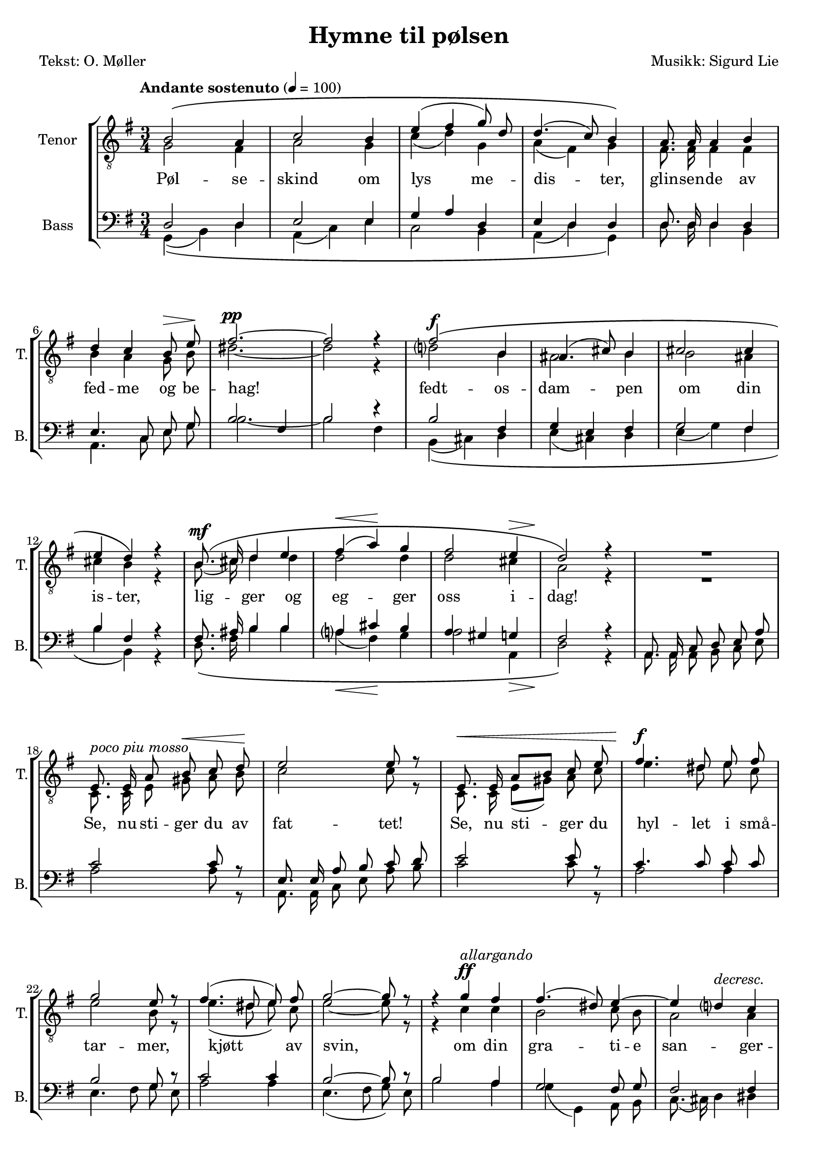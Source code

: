 \version "2.18.2"

\header {
  title = "Hymne til pølsen"
  poet = "Tekst: O. Møller"
  composer = "Musikk: Sigurd Lie"
  tagline = ""
}

#(set-global-staff-size 19.0750126457)
#(set-default-paper-size "a4")
\paper {
  % paper-width = 21.0\cm
  % paper-height = 29.7\cm
  % top-margin = 1.0\cm
  % bottom-margin = 2.0\cm
  % left-margin = 1.0\cm
  % right-margin = 1.0\cm
}
\layout {
  \context { \Score
  % skipBars = ##t
  % autoBeaming = ##f
}
	}

lyricSecondTenor = \lyricmode {
  Pøl -- se -- skind om lys me -- dis -- ter, 
  glin -- sen -- de av fed -- me og be -- hag!

  % Med 
  fedt -- os -- dam -- pen om din is -- ter, 
  lig -- ger og eg -- ger oss i -- dag!

  Se, nu sti -- ger du av fat -- tet!
  Se, nu sti -- ger du 
  hyl -- let i små -- tar -- mer, kjøtt av svin, 
  om din gra -- ti -- e san -- ger -- pra -- tet!
  o -- ver dig all kvis -- tens brøl og hvin!

  Al -- le brø -- dre, lyst -- ne, plum -- pe! 
  Bøi -- er Jer for hen -- de, hver i -- sær!

  Pøl -- se løft din rum -- pe!
  Pøl -- se løft din lil -- le rum -- pe!

  E -- ven -- ty -- rets mun -- tre slutt er nær!

  Pøl -- se -- skind om lys me -- dis -- ter, 
  pøl -- se -- skind om lys me -- dis -- ter!

  Pøl -- se -- skind! Pøl -- se -- skind!
}

	PartPOneVoiceOne =  \relative b {
	  \autoBeamOff
	  \voiceOne 
	  \clef "treble_8" \key g \major \time 3/4 | % 1
	  \tempo "Andante sostenuto" 4=100 
	  b2\( a4 | % 2
	  c2 b4 | % 3
	  e4( fis4 g8) d8 | % 4
	  d4.( c8) b4\) | % 5
	  a8. a16 a4 b4 \break | % 6
	  d4 c4 b8^\> e8\! | % 7
	  fis2.^\pp ~ | % 8
	  fis2 r4 | % 9
	  fis2\(^\f b,4 | \barNumberCheck #10
	  ais4.( cis8) b4 | % 11
	  cis2 cis4 \break | % 12
	  e4 d4\) r4 | % 13
	  b8.\(^\mf cis16 d4 e4 | % 14
	  fis4(^\< a4)\! g4 | % 15
	  fis2 e4^\> | % 16
	  d2\!\) r4 | % 17
	  R2. \break | % 18
	  
	  e,8.^\markup { \italic { poco piu mosso } } e16 a8 b8^\< c8 d8\! | % 19
	  e2 e8 r8 | \barNumberCheck #20
	  e,8.^\< e16 a8[ b8] c8 e8 | % 21
	  fis4.^\f dis8 e8 fis8 \break | % 22
	  g2 e8 r8 | % 23
	  fis4.( dis8 e8) fis8 | % 24
	  g2 ~ g8 r8 | % 25
	  r4 g4^\ff^\markup { \italic { allargando } } fis4 | % 26
	  fis4.( dis8) e4 ~ | % 27
	  e4 d4^\markup { \italic { decresc. } } c4 \pageBreak | % 28
	  c4^\> b4\! r4 | % 29
	  a8.^\p\( a16 a4 b4 | \barNumberCheck #30
	  c4(^\< d4) e4\! | % 31
	  a2^\> g4 | % 32
	  fis2\! ~ fis8\) r8 | % 33
	  fis2\(^\p^\markup { \italic { a tempo } } fis4 \break | % 34
	  e2 fis4 | % 35
	  d2 b4 | % 36
	  g4 c4\) r4 | % 37
	  b8.\( g16 g4 e'4 | % 38
	  d4(^\< fis4) g4\! | % 39
	  c,2 b4 \break | \barNumberCheck #40
	  a2^\> ~ a8\!\) r8 | % 41
	  R2. | % 42
	  R2. | % 43
	  R2. | % 44
	  g'4.(^\f fis8) fis8 e8 | % 45
	  a4^\ff d,4 g4 \break  | % 46
	  fis8. b,16 b4 e4 | % 47
	  c4( d4 b4)^\> | % 48
	  a2.\! | % 49
	  c8.^\< c16 b4 g4\! | \barNumberCheck #50
	  e'4 d4 c4 | % 51
	  b2^\> a4\! \break | % 52
	  g2 r4 | % 53
	  b2^\p\( b4 | % 54
	  d4.(^\< e8) d4\! | % 55
	  g2 g4 | % 56
	  c,2 b4\) | % 57
	  e2\( e4 | % 58
	  a,4.( b8) a4 \break | % 59
	  d2 d4 | \barNumberCheck #60
	  g,2( a4^\>) | % 61
	  b2 ~ b8\!\) r8 | % 62
	  b8.^\markup { \italic { piu \concat { \dynamic { p } } } } b16 b4 ~ b8 r8 | % 63
	  b2^\pp b4 | % 64
	  b2.^\fermata \bar "|."
	}

	PartPTwoVoiceOne =  \relative g {
	  \autoBeamOff
	  \voiceTwo
	  \clef "treble_8" \key g \major \time 3/4 
	  g2 fis4 | % 2
	  a2 g4 | % 3
	  c4( d4) g,4 | % 4
	  a4( fis4) g4 | % 5
	  fis8. fis16 fis4 fis4 | % 6
	  b4 a4 g8 b8 | % 7
	  dis2. ~ | % 8
	  dis2 r4 | % 9
	  d2 b4 | \barNumberCheck #10
	  ais2 b4 | % 11
	  b2 ais4 | % 12
	  cis4 b4 r4 | % 13
	  b8.( cis16) d4 d4 | % 14
	  d2 d4 | % 15
	  d2 cis4 | % 16
	  a2 r4 | % 17
	  R2. | % 18
	  c,8. c16 e8 gis8 a8 b8 | % 19
	  c2 c8 r8 | \barNumberCheck #20
	  c,8. c16 e8[( gis8)] a8 c8 | % 21
	  e4. dis8 e8 c8 | % 22
	  e2 b8 r8 | % 23
	  e4.( dis8 e8) c8 | % 24
	  e2 ~ e8 r8 | % 25
	  r4 c4 c4 | % 26
	  b2 c8 b8 | % 27
	  a2 a4 | % 28
	  a4 g4 r4 | % 29
	  g8. g16 g4 gis4 | \barNumberCheck #30
	  a4( b4) c4 | % 31
	  c2 c4 | % 32
	  c2 ~ c8 r8 | % 33
	  b4( c4) d4 | % 34
	  d4( c4) c4 | % 35
	  b2 fis4 | % 36
	  g4 a4 r4 | % 37
	  fis8. g16 g4 a4 | % 38
	  d4( c4) b4 | % 39
	  a2 g4 | \barNumberCheck #40
	  fis2 ~ fis8 r8 | % 41
	  R2. | % 42
	  b2 b4 | % 43
	  b2 d4 | % 44
	  d4( cis4) b8[( cis8)] | % 45
	  e8.([ cis16] d4) e4 | % 46
	  cis8. b16 b4 b4 | % 47
	  a4( fis4 e4 | % 48
	  g4 e4) fis4 | % 49
	  a8. a16 fis4 g4 | \barNumberCheck #50
	  a4( b4) a4 | % 51
	  g2 fis4 | % 52
	  d2 r4 | % 53
	  g2 g4 | % 54
	  a2 b4 | % 55
	  d4.( b8) c4 | % 56
	  a4( fis4) g4 | % 57
	  <g bes>2 <g bes>4 | % 58
	  fis2 fis4 | % 59
	  <f aes>2 <f aes>4 | \barNumberCheck #60
	  <e g>2( <es g>4) | % 61
	  <d g>2 ~ <d g>4 | % 62
	  g8. g16 g4 ~ g8 r8 | % 63
	  g2 g4 | % 64
	  g2. \bar "|."
	}

	PartPThreeVoiceOne =  \relative d {
	  \autoBeamOff
	  \voiceOne
	  \clef "bass" \key g \major \time 3/4 d2 d4 | % 2
	  e2 e4 | % 3
	  g4 a4 d,4 | % 4
	  e4 d4 d4 | % 5
	  d8. d16 d4 d4 | % 6
	  e4. c8 e8 g8 | % 7
	  b2 fis4 | % 8
	  b2 r4 | % 9
	  b2 fis4 | \barNumberCheck #10
	  g4 e4 fis4 | % 11
	  g2 fis4 | % 12
	  b4 fis4 r4 | % 13
	  fis8. ais16 b4 b4 | % 14
	  a4 cis4 b4 | % 15
	  a4 gis4 g4 | % 16
	  fis2 r4 | % 17
	  a,8. a16 c8 d8 e8 a8 | % 18
	  c2 c8 r8 | % 19
	  e,8. e16 a8 b8 c8 d8 | \barNumberCheck #20
	  e2 e8 r8 | % 21
	  c4. c8 c8 c8 | % 22
	  b2 g8 r8 | % 23
	  c2 c4 | % 24
	  b2 ~ b8 r8 | % 25
	  b2 a4 | % 26
	  g2 fis8 g8 | % 27
	  fis2 fis4 | % 28
	  fis4 g4 r4 | % 29
	  e8. e16 e4 d4 | \barNumberCheck #30
	  c4 e4 a4 | % 31
	  a2 a4 | % 32
	  a2 ~ a8 r8 | % 33
	  d,2 g4 | % 34
	  g2 a4 | % 35
	  fis2 d4 | % 36
	  e4 e4 r4 | % 37
	  d8. e16 e4 fis4 | % 38
	  g4 d4 g4 | % 39
	  d2 d4 | \barNumberCheck #40
	  d2 ~ d8 r8 | % 41
	  b'2 a4 | % 42
	  g4. a8 g8. fis16 | % 43
	  e8.[ fis16 g8 a8] b8 d,8 | % 44
	  e4. a8 a4 | % 45
	  a4 b4 g4 | % 46
	  a8. g16 g4 e4 | % 47
	  a4 d,4 e4 | % 48
	  g4 e4 fis4 | % 49
	  e8. e16 d4 e4 | \barNumberCheck #50
	  fis4 g4 e4 | % 51
	  d2 d4 | % 52
	  b2 r4 | % 53
	  d2 d4 | % 54
	  f2 f4 | % 55
	  e2 e4 | % 56
	  es2 d4 | % 57
	  cis2 cis4 | % 58
	  c2 c4 | % 59
	  b4. c8 b4 | \barNumberCheck #60
	  c2 es4 | % 61
	  d2 ~ d8 r8 | % 62
	  d8. d16 d4 ~ d8 r8 | % 63
	  d2 d4 | % 64
	  d2. \bar "|."
	}

	PartPFourVoiceOne =  \relative g, {
	  \autoBeamOff
	  \voiceTwo
	  \clef "bass" \key g \major \time 3/4 
	  g4(\( b4) d4 | % 2
	  a4( c4) e4 | % 3
	  c2 b4 | % 4
	  a4( d4) g,4\) | % 5
	  d'8. d16 d4 b4 | % 6
	  a4. c8 e8 g8 | % 7
	  b2. ~ | % 8
	  b2 fis4 | % 9
	  b,4(\( cis4) d4 | \barNumberCheck #10
	  e4( cis4) d4 | % 11
	  e4( g4) fis4 | % 12
	  b4 b,4\) r4 | % 13
	  d8.\( fis16 b4 b4 | % 14
	  a4(\< fis4)\! g4 | % 15
	  a2 a,4\> | % 16
	  d2\)\! r4 | % 17
	  a8. a16 a8 b8 c8 e8 | % 18
	  a2 a8 r8 | % 19
	  a,8. a16 c8 e8 a8 b8 | \barNumberCheck #20
	  c2 c8 r8 | % 21
	  a2 a4 | % 22
	  e4. fis8 g8 e8 | % 23
	  a2 a4 | % 24
	  e4.( fis8 g8) e8 | % 25
	  b'2 a4 | % 26
	  g4( g,4) a8 b8 | % 27
	  c8.( cis16) d4 dis4 | % 28
	  dis4 e4 r4 | % 29
	  c8.\( c16 c4 b4 | \barNumberCheck #30
	  a4( e'4) a8 g8 | % 31
	  fis2 e4 | % 32
	  d2 ~ d8\) r8 | % 33
	  g,4(\( a4) b4 | % 34
	  c4.( b8) a4 | % 35
	  b4( c4) d4 | % 36
	  e4 a,4\) r4 | % 37
	  b8.\( e16 e4 c4 | % 38
	  b4( a4) g4 | % 39
	  fis2 g8 b8 | \barNumberCheck #40
	  d2 ~ d8\) r8 | % 41
	  b'2 a4 | % 42
	  g4.( fis8 e8.) d16 | % 43
	  cis2 b4 | % 44
	  a4.( a'8) g4 | % 45
	  fis4( b4) e,4 | % 46
	  fis8. g16 g8[ g,8] gis4 | % 47
	  a4( b4 c8[ cis8]) | % 48
	  d2. | % 49
	  a8. a16 b4 e4 | \barNumberCheck #50
	  c4( b4) c4 | % 51
	  d2 c4 | % 52
	  g2\( r4 | % 53
	  g2 g4 | % 54
	  g2 g4 | % 55
	  g2 g4\) | % 56
	  g2\( g4 | % 57
	  g2 g4 | % 58
	  g2 g4 | % 59
	  g2 g4 | \barNumberCheck #60
	  g2. | % 61
	  g2 ~ g8\) r8 | % 62
	  g8. g16 g4 ~ g8 r8 | % 63
	  g2 g4 | % 64
	  g2. \bar "|."
	}


	% The score definition
	\score {
	  \new StaffGroup <<
		\new Staff <<
		  \set Staff.instrumentName = "Tenor"
		  \set Staff.shortInstrumentName = "T."
		  \context Staff << 
			\accidentalStyle modern-voice-cautionary
			\context Voice = "PartPOneVoiceOne" { \PartPOneVoiceOne }
			\context Voice = "PartPTwoVoiceOne" { \PartPTwoVoiceOne }
			\context Lyrics = one \lyricsto "PartPTwoVoiceOne" \lyricSecondTenor
		  >>
		>>
		\new Staff <<
		  \set Staff.instrumentName = "Bass"
		  \set Staff.shortInstrumentName = "B."
		  \context Staff << 
			\accidentalStyle modern-voice-cautionary
			\context Voice = "PartPThreeVoiceOne" { \PartPThreeVoiceOne }
			\context Voice = "PartPFourVoiceOne" { \PartPFourVoiceOne }
		  >>
		>>
	  >>
	  \layout {}
	  \midi {}
	}

